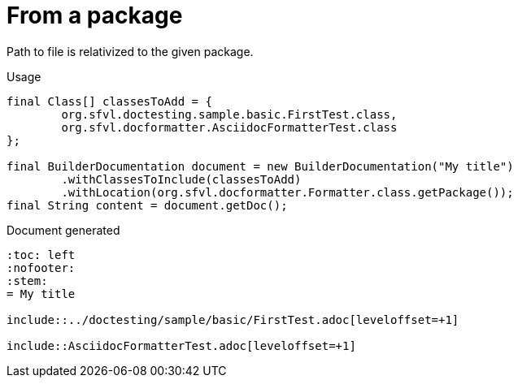 [#org_sfvl_doctesting_BuilderDocumentationTest_RelativizedToPath_from_a_package]
= From a package

Path to file is relativized to the given package.

.Usage
[source, java, indent=0]
----
            final Class[] classesToAdd = {
                    org.sfvl.doctesting.sample.basic.FirstTest.class,
                    org.sfvl.docformatter.AsciidocFormatterTest.class
            };

            final BuilderDocumentation document = new BuilderDocumentation("My title")
                    .withClassesToInclude(classesToAdd)
                    .withLocation(org.sfvl.docformatter.Formatter.class.getPackage());
            final String content = document.getDoc();

----

.Document generated
----
:toc: left
:nofooter:
:stem:
= My title

\include::../doctesting/sample/basic/FirstTest.adoc[leveloffset=+1]

\include::AsciidocFormatterTest.adoc[leveloffset=+1]

----